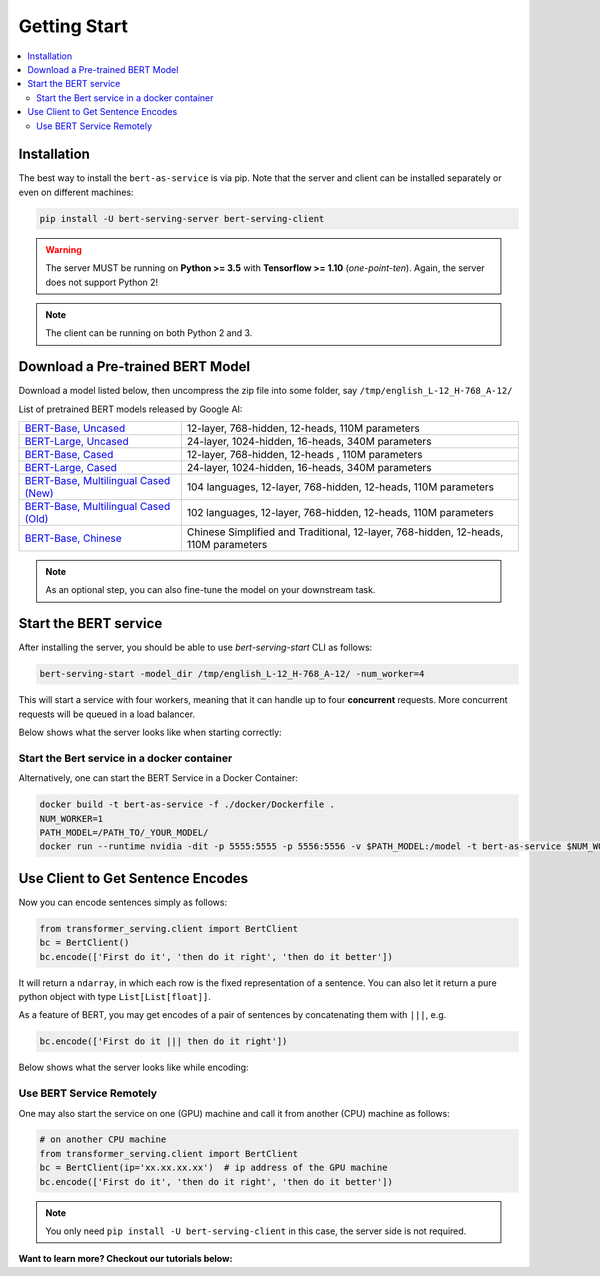 Getting Start
=============

.. contents:: :local:


Installation
------------

The best way to install the ``bert-as-service`` is via pip. Note that the server and  client can be installed separately or even on different machines:

.. highlight:: bash
.. code-block:: bash

    pip install -U bert-serving-server bert-serving-client

.. warning:: The server MUST be running on **Python >= 3.5** with **Tensorflow >= 1.10** (*one-point-ten*). Again, the server does not support Python 2!

.. note:: The client can be running on both Python 2 and 3.


Download a Pre-trained BERT Model
---------------------------------

Download a model listed below, then uncompress the zip file into some folder, say ``/tmp/english_L-12_H-768_A-12/``


List of pretrained BERT models released by Google AI:


====================================== ==================================================================================
`BERT-Base, Uncased`_                  12-layer, 768-hidden, 12-heads, 110M parameters
`BERT-Large, Uncased`_                 24-layer, 1024-hidden, 16-heads, 340M parameters
`BERT-Base, Cased`_                    12-layer, 768-hidden, 12-heads , 110M parameters
`BERT-Large, Cased`_                   24-layer, 1024-hidden, 16-heads, 340M parameters
`BERT-Base, Multilingual Cased (New)`_ 104 languages, 12-layer, 768-hidden, 12-heads, 110M parameters
`BERT-Base, Multilingual Cased (Old)`_ 102 languages, 12-layer, 768-hidden, 12-heads, 110M parameters
`BERT-Base, Chinese`_                  Chinese Simplified and Traditional, 12-layer, 768-hidden, 12-heads, 110M parameters
====================================== ==================================================================================

.. _BERT-Base, Uncased: https://storage.googleapis.com/bert_models/2018_10_18/uncased_L-12_H-768_A-12.zip
.. _BERT-Large, Uncased: https://storage.googleapis.com/bert_models/2018_10_18/uncased_L-24_H-1024_A-16.zip
.. _BERT-Base, Cased: https://storage.googleapis.com/bert_models/2018_10_18/cased_L-12_H-768_A-12.zip
.. _BERT-Large, Cased: https://storage.googleapis.com/bert_models/2018_10_18/cased_L-24_H-1024_A-16.zip
.. _BERT-Base, Multilingual Cased (New): https://storage.googleapis.com/bert_models/2018_11_23/multi_cased_L-12_H-768_A-12.zip
.. _BERT-Base, Multilingual Cased (Old): https://storage.googleapis.com/bert_models/2018_11_03/multilingual_L-12_H-768_A-12.zip
.. _BERT-Base, Chinese: https://storage.googleapis.com/bert_models/2018_11_03/chinese_L-12_H-768_A-12.zip


.. note:: As an optional step, you can also fine-tune the model on your downstream task.


.. _start_server:

Start the BERT service
----------------------

After installing the server, you should be able to use `bert-serving-start` CLI as follows:

.. highlight:: bash
.. code-block:: bash

    bert-serving-start -model_dir /tmp/english_L-12_H-768_A-12/ -num_worker=4

This will start a service with four workers, meaning that it can handle up to four **concurrent** requests. More concurrent requests will be queued in a load balancer.

Below shows what the server looks like when starting correctly:

.. image:: ../../.github/server-demo.gif


Start the Bert service in a docker container
^^^^^^^^^^^^^^^^^^^^^^^^^^^^^^^^^^^^^^^^^^^^

Alternatively, one can start the BERT Service in a Docker Container:

.. highlight:: bash
.. code-block:: bash

    docker build -t bert-as-service -f ./docker/Dockerfile .
    NUM_WORKER=1
    PATH_MODEL=/PATH_TO/_YOUR_MODEL/
    docker run --runtime nvidia -dit -p 5555:5555 -p 5556:5556 -v $PATH_MODEL:/model -t bert-as-service $NUM_WORKER



Use Client to Get Sentence Encodes
----------------------------------

Now you can encode sentences simply as follows:

.. highlight:: python
.. code-block:: python

    from transformer_serving.client import BertClient
    bc = BertClient()
    bc.encode(['First do it', 'then do it right', 'then do it better'])


It will return a ``ndarray``, in which each row is the fixed representation of a sentence. You can also let it return a pure python object with type ``List[List[float]]``.

As a feature of BERT, you may get encodes of a pair of sentences by concatenating them with ``|||``, e.g.

.. highlight:: python
.. code-block:: python

    bc.encode(['First do it ||| then do it right'])

Below shows what the server looks like while encoding:

.. image:: ../../.github/server-run-demo.gif


Use BERT Service Remotely
^^^^^^^^^^^^^^^^^^^^^^^^^

One may also start the service on one (GPU) machine and call it from another (CPU) machine as follows:

.. highlight:: python
.. code-block:: python

    # on another CPU machine
    from transformer_serving.client import BertClient
    bc = BertClient(ip='xx.xx.xx.xx')  # ip address of the GPU machine
    bc.encode(['First do it', 'then do it right', 'then do it better'])


.. note:: You only need ``pip install -U bert-serving-client`` in this case, the server side is not required.


**Want to learn more? Checkout our tutorials below:**
